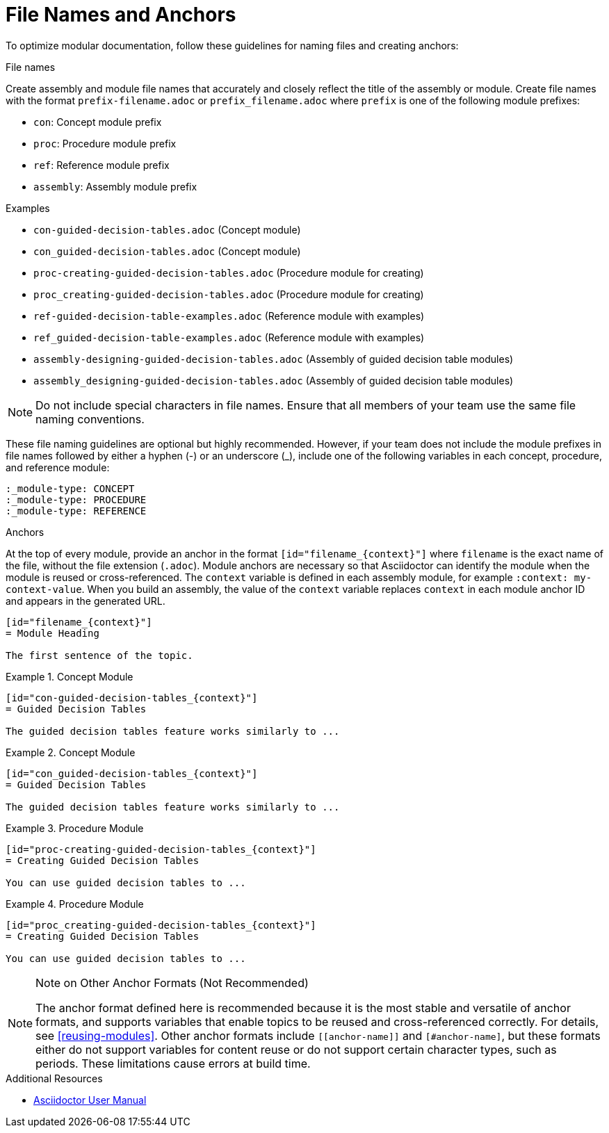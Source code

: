 [id="module_anchor-and-file-names-concept"]
= File Names and Anchors

To optimize modular documentation, follow these guidelines for naming files and creating anchors:

.File names
Create assembly and module file names that accurately and closely reflect the title of the assembly or module. Create file names with the format `prefix-filename.adoc` or `prefix_filename.adoc` where `prefix` is one of the following module prefixes:

* `con`: Concept module prefix
* `proc`: Procedure module prefix
* `ref`: Reference module prefix
* `assembly`: Assembly module prefix

.Examples
* `con-guided-decision-tables.adoc`  (Concept module)
* `con_guided-decision-tables.adoc`  (Concept module)
* `proc-creating-guided-decision-tables.adoc`  (Procedure module for creating)
* `proc_creating-guided-decision-tables.adoc`  (Procedure module for creating)
* `ref-guided-decision-table-examples.adoc`  (Reference module with examples)
* `ref_guided-decision-table-examples.adoc`  (Reference module with examples)
* `assembly-designing-guided-decision-tables.adoc`  (Assembly of guided decision table modules)
* `assembly_designing-guided-decision-tables.adoc`  (Assembly of guided decision table modules)


[NOTE]
====
Do not include special characters in file names. Ensure that all members of your team use the same file naming conventions.
====

These file naming guidelines are optional but highly recommended. However, if your team does not include the module prefixes in file names followed by either a hyphen (-) or an underscore (_), include one of the following variables in each concept, procedure, and reference module:

[source]
----
:_module-type: CONCEPT
:_module-type: PROCEDURE
:_module-type: REFERENCE
----

.Anchors
At the top of every module, provide an anchor in the format `+++[id="filename_{context}"]+++` where `filename` is the exact name of the file, without the file extension (`.adoc`). Module anchors are necessary so that Asciidoctor can identify the module when the module is reused or cross-referenced. The  `context` variable is defined in each assembly module, for example `:context: my-context-value`. When you build an assembly, the value of the `context` variable replaces `context` in each module anchor ID and appears in the generated URL.

[source]
----
[id="filename_{context}"]
= Module Heading

The first sentence of the topic.
----

.Example 1. Concept Module
[source]
----
[id="con-guided-decision-tables_{context}"]
= Guided Decision Tables

The guided decision tables feature works similarly to ...
----

.Example 2. Concept Module
[source]
----
[id="con_guided-decision-tables_{context}"]
= Guided Decision Tables

The guided decision tables feature works similarly to ...
----


.Example 3. Procedure Module
[source]
----
[id="proc-creating-guided-decision-tables_{context}"]
= Creating Guided Decision Tables

You can use guided decision tables to ...
----

.Example 4. Procedure Module
[source]
----
[id="proc_creating-guided-decision-tables_{context}"]
= Creating Guided Decision Tables

You can use guided decision tables to ...
----

[NOTE]
.Note on Other Anchor Formats (Not Recommended)
====
The anchor format defined here is recommended because it is the most stable and versatile of anchor formats, and supports variables that enable topics to be reused and cross-referenced correctly. For details, see xref:reusing-modules[]. Other anchor formats include `+++[[anchor-name]]+++` and `+++[#anchor-name]+++`, but these formats either do not support variables for content reuse or do not support certain character types, such as periods. These limitations cause errors at build time.
====



.Additional Resources

* link:https://asciidoctor.org/docs/user-manual/[Asciidoctor User Manual]
